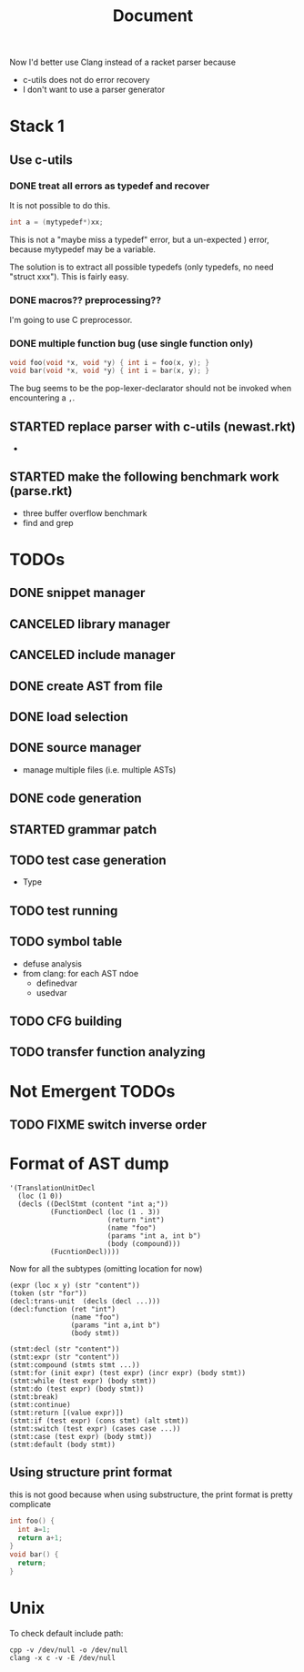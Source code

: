 #+TITLE: Document

Now I'd better use Clang instead of a racket parser because
- c-utils does not do error recovery
- I don't want to use a parser generator

* Stack 1
** Use c-utils
*** DONE treat all errors as typedef and recover
    CLOSED: [2017-10-22 Sun 12:32]
It is not possible to do this.

#+BEGIN_SRC C
int a = (mytypedef*)xx;
#+END_SRC

This is not a "maybe miss a typedef" error, but a un-expected ) error,
because mytypedef may be a variable.

The solution is to extract all possible typedefs (only typedefs, no
need "struct xxx"). This is fairly easy.

*** DONE macros?? preprocessing??
    CLOSED: [2017-10-22 Sun 12:32]
I'm going to use C preprocessor.
*** DONE multiple function bug (use single function only)
    CLOSED: [2017-10-22 Sun 14:29]

#+BEGIN_SRC C
void foo(void *x, void *y) { int i = foo(x, y); }
void bar(void *x, void *y) { int i = bar(x, y); }
#+END_SRC

The bug seems to be the pop-lexer-declarator should not be invoked
when encountering a =,=.

** STARTED replace parser with c-utils (newast.rkt)
- 
** STARTED make the following benchmark work (parse.rkt)
- three buffer overflow benchmark
- find and grep

* TODOs
** DONE snippet manager
   CLOSED: [2017-10-19 Thu 14:06]
** CANCELED library manager
   CLOSED: [2017-10-19 Thu 10:37]
** CANCELED include manager
   CLOSED: [2017-10-19 Thu 10:45]

** DONE create AST from file
   CLOSED: [2017-10-20 Fri 15:56]
** DONE load selection
   CLOSED: [2017-10-20 Fri 15:56]

** DONE source manager
   CLOSED: [2017-10-20 Fri 15:56]
- manage multiple files (i.e. multiple ASTs)
** DONE code generation
   CLOSED: [2017-10-20 Fri 19:18]
** STARTED grammar patch
** TODO test case generation
- Type
** TODO test running
** TODO symbol table
- defuse analysis
- from clang: for each AST ndoe
  - definedvar
  - usedvar
** TODO CFG building
** TODO transfer function analyzing

* Not Emergent TODOs
** TODO FIXME switch inverse order


* Format of AST dump

#+BEGIN_SRC racket
  '(TranslationUnitDecl
    (loc (1 0))
    (decls ((DeclStmt (content "int a;"))
            (FunctionDecl (loc (1 . 3))
                          (return "int")
                          (name "foo")
                          (params "int a, int b")
                          (body (compound)))
            (FucntionDecl))))
#+END_SRC

Now for all the subtypes (omitting location for now)

#+BEGIN_SRC racket
  (expr (loc x y) (str "content"))
  (token (str "for"))
  (decl:trans-unit  (decls (decl ...)))
  (decl:function (ret "int")
                 (name "foo")
                 (params "int a,int b")
                 (body stmt))

  (stmt:decl (str "content"))
  (stmt:expr (str "content"))
  (stmt:compound (stmts stmt ...))
  (stmt:for (init expr) (test expr) (incr expr) (body stmt))
  (stmt:while (test expr) (body stmt))
  (stmt:do (test expr) (body stmt))
  (stmt:break)
  (stmt:continue)
  (stmt:return [(value expr)])
  (stmt:if (test expr) (cons stmt) (alt stmt))
  (stmt:switch (test expr) (cases case ...))
  (stmt:case (test expr) (body stmt))
  (stmt:default (body stmt))
#+END_SRC


** Using structure print format
this is not good because when using substructure, the print format is
pretty complicate

#+BEGIN_SRC C
int foo() {
  int a=1;
  return a+1;
}
void bar() {
  return;
}
#+END_SRC



* Unix
To check default include path:
#+BEGIN_EXAMPLE
cpp -v /dev/null -o /dev/null
clang -x c -v -E /dev/null
#+END_EXAMPLE
